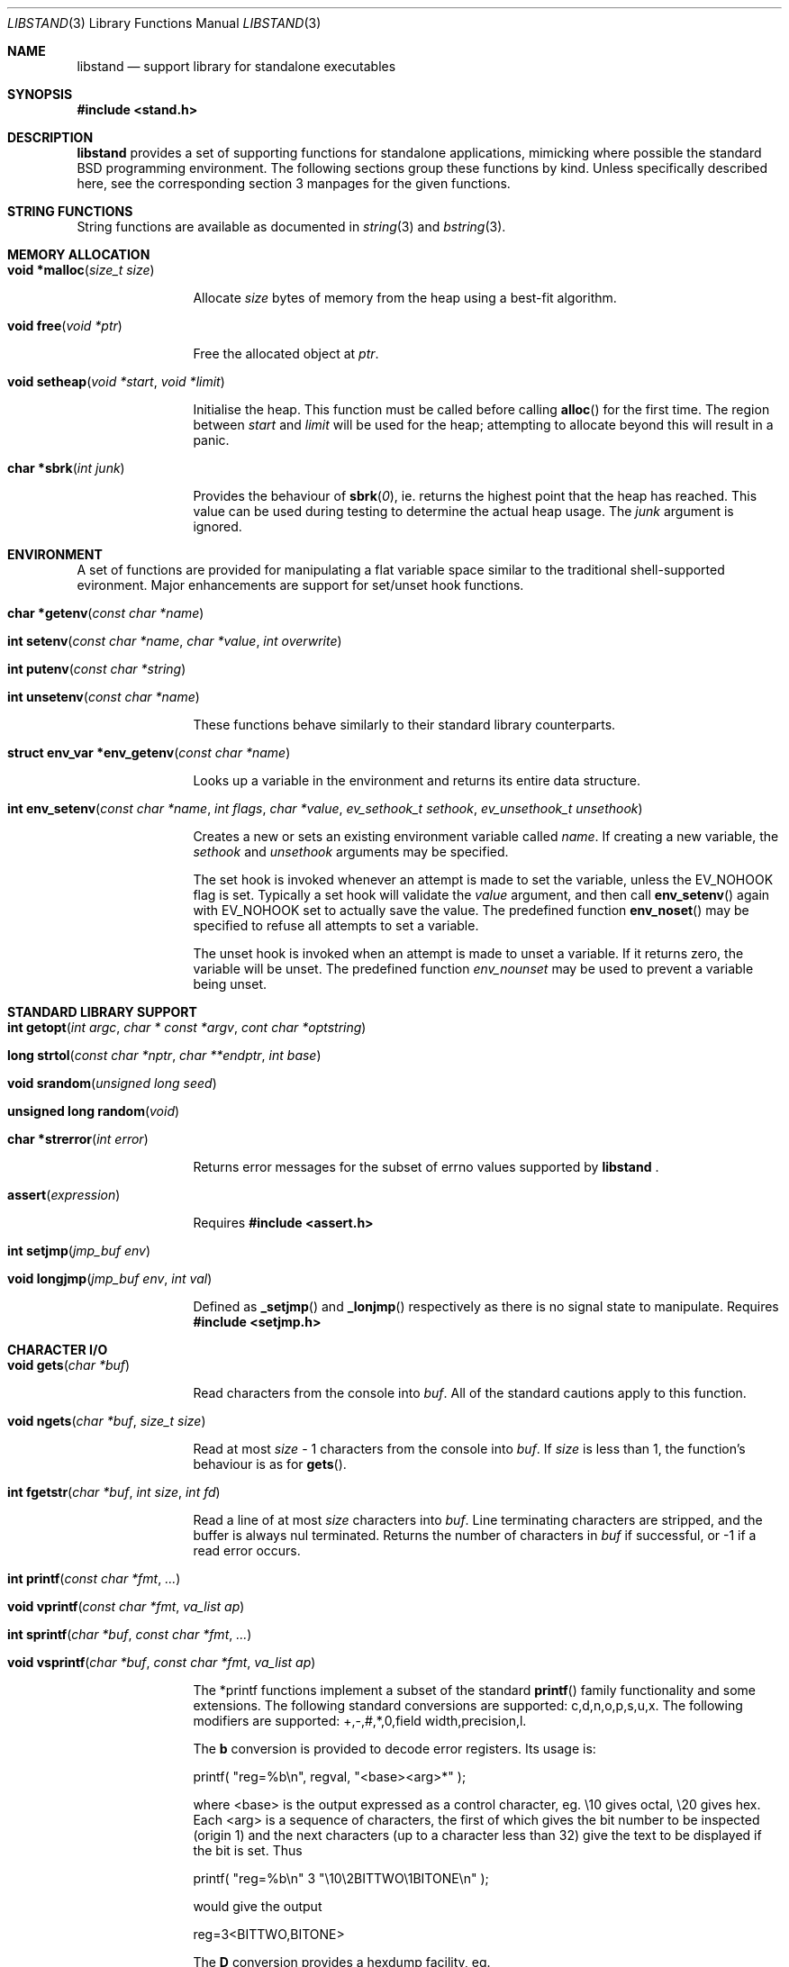 .\" Copyright (c) Michael Smith
.\" All rights reserved.
.\"
.\" Redistribution and use in source and binary forms, with or without
.\" modification, are permitted provided that the following conditions
.\" are met:
.\" 1. Redistributions of source code must retain the above copyright
.\"    notice, this list of conditions and the following disclaimer.
.\" 2. Redistributions in binary form must reproduce the above copyright
.\"    notice, this list of conditions and the following disclaimer in the
.\"    documentation and/or other materials provided with the distribution.
.\"
.\" THIS SOFTWARE IS PROVIDED BY THE AUTHOR AND CONTRIBUTORS ``AS IS'' AND
.\" ANY EXPRESS OR IMPLIED WARRANTIES, INCLUDING, BUT NOT LIMITED TO, THE
.\" IMPLIED WARRANTIES OF MERCHANTABILITY AND FITNESS FOR A PARTICULAR PURPOSE
.\" ARE DISCLAIMED.  IN NO EVENT SHALL THE AUTHOR OR CONTRIBUTORS BE LIABLE
.\" FOR ANY DIRECT, INDIRECT, INCIDENTAL, SPECIAL, EXEMPLARY, OR CONSEQUENTIAL
.\" DAMAGES (INCLUDING, BUT NOT LIMITED TO, PROCUREMENT OF SUBSTITUTE GOODS
.\" OR SERVICES; LOSS OF USE, DATA, OR PROFITS; OR BUSINESS INTERRUPTION)
.\" HOWEVER CAUSED AND ON ANY THEORY OF LIABILITY, WHETHER IN CONTRACT, STRICT
.\" LIABILITY, OR TORT (INCLUDING NEGLIGENCE OR Ohttp://wafu.netgate.net/tama/unix/indexe.htmlTHERWISE) ARISING IN ANY WAY
.\" OUT OF THE USE OF THIS SOFTWARE, EVEN IF ADVISED OF THE POSSIBILITY OF
.\" SUCH DAMAGE.
.\"
.\" $FreeBSD: src/lib/libstand/libstand.3,v 1.5 2000/03/02 09:13:27 sheldonh Exp $
.\"
.Dd June 22, 1998
.Dt LIBSTAND 3
.Os FreeBSD 3.0
.Sh NAME
.Nm libstand
.Nd support library for standalone executables
.Sh SYNOPSIS
.Fd #include <stand.h>
.Sh DESCRIPTION
.Nm
provides a set of supporting functions for standalone
applications, mimicking where possible the standard BSD programming 
environment.  The following sections group these functions by kind.
Unless specifically described here, see the corresponding section 3
manpages for the given functions.
.Sh STRING FUNCTIONS
String functions are available as documented in
.Xr string 3 
and
.Xr bstring 3 .
.Sh MEMORY ALLOCATION
.Bl -hang -width 10n
.It Fn "void *malloc" "size_t size"
.Pp
Allocate
.Fa size
bytes of memory from the heap using a best-fit algorithm.
.It Fn "void free" "void *ptr"
.Pp
Free the allocated object at
.Fa ptr .
.It Fn "void setheap" "void *start" "void *limit"
.Pp
Initialise the heap.  This function must be called before calling
.Fn alloc
for the first time.  The region between
.Fa start
and
.Fa limit
will be used for the heap; attempting to allocate beyond this will result
in a panic.
.It Fn "char *sbrk" "int junk"
.Pp
Provides the behaviour of
.Fn sbrk 0 ,
ie. returns the highest point that the heap has reached.  This value can
be used during testing to determine the actual heap usage.  The
.Fa junk
argument is ignored.
.El
.Sh ENVIRONMENT
A set of functions are provided for manipulating a flat variable space similar
to the traditional shell-supported evironment.  Major enhancements are support
for set/unset hook functions.
.Bl -hang -width 10n
.It Fn "char *getenv" "const char *name"
.It Fn "int setenv" "const char *name" "char *value" "int overwrite"
.It Fn "int putenv" "const char *string"
.It Fn "int unsetenv" "const char *name"
.Pp
These functions behave similarly to their standard library counterparts.
.It Fn "struct env_var *env_getenv" "const char *name"
.Pp
Looks up a variable in the environment and returns its entire 
data structure.
.It Fn "int env_setenv" "const char *name" "int flags" "char *value" "ev_sethook_t sethook" "ev_unsethook_t unsethook"
.Pp
Creates a new or sets an existing environment variable called
.Fa name .
If creating a new variable, the 
.Fa sethook
and
.Fa unsethook
arguments may be specified.
.Pp
The set hook is invoked whenever an attempt
is made to set the variable, unless the EV_NOHOOK flag is set.  Typically
a set hook will validate the
.Fa value
argument, and then call
.Fn env_setenv
again with EV_NOHOOK set to actually save the value.  The predefined function
.Fn env_noset
may be specified to refuse all attempts to set a variable.
.Pp
The unset hook is invoked when an attempt is made to unset a variable.
If it 
returns zero, the  variable will be unset.  The predefined function
.Fa env_nounset
may be used to prevent a variable being unset.
.El
.Sh STANDARD LIBRARY SUPPORT
.Bl -hang -width 10n
.It Fn "int getopt" "int argc" "char * const *argv" "cont char *optstring"
.It Fn "long strtol" "const char *nptr" "char **endptr" "int base"
.It Fn "void srandom" "unsigned long seed"
.It Fn "unsigned long random" "void"
.It Fn "char *strerror" "int error"
.Pp
Returns error messages for the subset of errno values supported by
.Nm No .
.It Fn "assert" "expression"
.Pp
Requires
.Fd #include <assert.h>
.It Fn "int setjmp" "jmp_buf env"
.It Fn "void longjmp" "jmp_buf env" "int val"
.Pp
Defined as
.Fn _setjmp
and 
.Fn _lonjmp
respectively as there is no signal state to manipulate.  Requires
.Fd #include <setjmp.h>
.El
.Sh CHARACTER I/O
.Bl -hang -width 10n
.It Fn "void gets" "char *buf"
.Pp
Read characters from the console into
.Fa buf .
All of the standard cautions apply to this function.
.It Fn "void ngets" "char *buf" "size_t size"
.Pp
Read at most
.Fa size
- 1 characters from the console into
.Fa buf .
If
.Fa size
is less than 1, the function's behaviour is as for
.Fn gets .
.It Fn "int fgetstr" "char *buf" "int size" "int fd"
.Pp
Read a line of at most
.Fa size
characters into
.Fa buf .
Line terminating characters are stripped, and the buffer is always nul
terminated.  Returns the number of characters in
.Fa buf
if successful, or -1 if a read error occurs.
.It Fn "int printf" "const char *fmt" "..."
.It Fn "void vprintf" "const char *fmt" "va_list ap"
.It Fn "int sprintf" "char *buf" "const char *fmt" "..."
.It Fn "void vsprintf" "char *buf" "const char *fmt" "va_list ap"
.Pp
The *printf functions implement a subset of the standard
.Fn printf
family functionality and some extensions.  The following standard conversions 
are supported: c,d,n,o,p,s,u,x.  The following modifiers are supported: 
+,-,#,*,0,field width,precision,l.
.Pp
The
.Li b
conversion is provided to decode error registers.  Its usage is:
.Pp
.Bd -offset indent
printf( 
.Qq reg=%b\en , 
regval, 
.Qq <base><arg>*
);
.Ed

where <base> is the output expressed as a control character, eg. \e10 gives
octal, \e20 gives hex.  Each <arg> is a sequence of characters, the first of
which gives the bit number to be inspected (origin 1) and the next characters
(up to a character less than 32) give the text to be displayed if the bit is set.
Thus
.Pp
.Bd -offset indent
printf(
.Qq reg=%b\en
3
.Qq \e10\e2BITTWO\e1BITONE\en
);
.Ed

would give the output
.Pp
.Bd -offset indent
reg=3<BITTWO,BITONE>
.Ed
.Pp
The
.Li D
conversion provides a hexdump facility, eg.
.Pp
.Bd -offset indent -literal
printf(
.Qq %6D ,
ptr,
.Qq \:
);  gives  
.Qq XX:XX:XX:XX:XX:XX
.Ed
.Bd -offset indent -literal
printf(
.Qq %*D ,
len,
ptr,
.Qq "\ "
);  gives  
.Qq XX XX XX ...
.Ed
.El
.Sh CHARACTER TESTS AND CONVERSIONS
.Bl -hang -width 10n
.It Fn "int isupper" "int c"
.It Fn "int islower" "int c"
.It Fn "int isspace" "int c"
.It Fn "int isdigit" "int c"
.It Fn "int isxdigit" "int c"
.It Fn "int isascii" "int c"
.It Fn "int isalpha" "int c"
.It Fn "int toupper" "int c"
.It Fn "int tolower" "int c"
.El
.Sh FILE I/O
.Bl -hang -width 10n
.It Fn "int open" "const char *path" "int flags"
.Pp
Similar to the behaviour as specified in
.Xr open 2 ,
except that file creation is not supported, so the mode parameter is not
required.  The
.Fa flags
argument may be one of O_RDONLY, O_WRONLY and O_RDWR (although no filesystems
currently support writing).
.It Fn "int close" "int fd"
.It Fn "void closeall" "void"
.Pp
Close all open files.
.It Fn "ssize_t read" "int fd" "void *buf" "size_t len"
.It Fn "ssize_t write" "int fd" "void *buf" "size_t len"
.Pp
(No filesystems currently support writing.)
.It Fn "off_t lseek" "int fd" "off_t offset" "int whence"
.Pp
Files being automatically uncompressed during reading cannot seek backwards
from the current point.
.It Fn "int stat" "const char *path" "struct stat *sb"
.It Fn "int fstat" "int fd" "struct stat *sb"
.Pp
The
.Fn stat
and
.Fn fstat
functions only fill out the following fields in the
.Fa sb
structure: st_mode,st_nlink,st_uid,st_gid,st_size.  The 
.Nm tftp
filesystem cannot provide meaningful values for this call, and the 
.Nm cd9660
filesystem always reports files having uid/gid of zero.
.El
.Sh PAGER
.Nm
supplies a simple internal pager to ease reading the output of large commands.
.Bl -hang -width 10n
.It Fn "void pager_open"
.Pp
Initialises the pager and tells it that the next line output will be the top of the
display.  The environment variable LINES is consulted to determine the number of
lines to be displayed before pausing.
.It Fn "void pager_close" "void"
.Pp
Closes the pager.
.It Fn "void pager_output" "char *lines"
.Pp
Sends the lines in the nul-terminated buffer at
.Fa lines
to the pager.  Newline characters are counted in order to determine the number
of lines being output (wrapped lines are not accounted for).
.Fn pager_output
will return zero when all of the lines have been output, or nonzero if the
display was paused and the user elected to quit.
.It Fn "int pager_file" "char *fname"
.Pp
Attempts to open and display the file
.Fa fname.
 Returns -1 on error, 0 at EOF, or 1 if the user elects to quit while reading.
.El
.Sh MISC
.Bl -hang -width 10n
.It Fn "void twiddle" "void"
.Pp
Successive calls emit the characters in the sequence |,/,-,\\ followed by a 
backspace in order to provide reassurance to the user.
.El
.Sh REQUIRED LOW-LEVEL SUPPORT
The following resources are consumed by
.Nm
- stack, heap, console and devices.
.Pp
The stack must be established before
.Nm
functions can be invoked.  Stack requirements vary depending on the functions
and filesystems used by the consumer and the support layer functions detailed
below.
.Pp
The heap must be established before calling 
.Fn alloc
or 
.Fn open
by calling
.Fn setheap .
Heap usage will vary depending on the number of simultaneously open files,
as well as client behaviour.  Automatic decompression will allocate more
than 64K of data per open file.
.Pp
Console access is performed via the 
.Fn getchar ,
.Fn putchar
and
.Fn ischar
functions detailed below.
.Pp
Device access is initiated via
.Fn devopen
and is performed through the
.Fn dv_strategy ,
.Fn dv_ioctl
and
.Fn dv_close
functions in the device switch structure that
.Fn devopen
returns.
.Pp
The consumer must provide the following support functions:
.Bl -hang -width 10n
.It Fn "int getchar" "void"
.Pp
Return a character from the console, used by
.Fn gets ,
.Fn ngets
and pager functions.
.It Fn "int ischar" "void"
.Pp
Returns nonzero if a character is waiting from the console.
.It Fn "void putchar" "int"
.Pp
Write a character to the console, used by
.Fn gets , 
.Fn ngets , 
.Fn *printf , 
.Fn panic
and
.Fn twiddle
and thus by many other functions for debugging and informational output.
.It Fn "int devopen" "struct open_file *of" "const char *name" "char **file"
.Pp
Open the appropriate device for the file named in
.Fa name ,
returning in
.Fa file
a pointer to the remaining body of 
.Fa name
which does not refer to the device.  The
.Va f_dev
field in 
.Fa of
will be set to point to the
.Dv devsw
structure for the opened device if successful.  Device identifiers must
always precede the path component, but may otherwise be arbitrarily formatted.
Used by
.Fn open
and thus for all device-related I/O.
.It Fn "int devclose" "struct open_file *of"
Close the device allocated for
.Fa of .
The device driver itself will already have been called for the close; this call
should clean up any allocation made by devopen only.
.It Fn "void panic" "const char *msg" "..."
.Pp
Signal a fatal and unrecoverable error condition.  The
.Fa msg ...
arguments are as for
.Fn printf .
.El
.Sh INTERNAL FILESYSTEMS
Internal filesystems are enabled by the consumer exporting the array
.Dv struct fs_ops *file_system[], which should be initialised with pointers
to
.Dv struct fs_ops
structures.  The following filesystem handlers are supplied by
.Nm No ,
the consumer may supply other filesystems of their own:
.Bl -hang -width "cd9660_fsops "
.It ufs_fsops
The BSD UFS.
.It tftp_fsops
File access via TFTP.
.It nfs_fsops
File access via NFS.
.It cd9660_fsops
ISO 9660 (CD-ROM) filesystem.
.It zipfs_fsops
Stacked filesystem supporting gzipped files.
When trying the zipfs filesystem,
.Nm
appends
.Li .gz
to the end of the filename, and then tries to locate the file using the other
filesystems.  Placement of this filesystem in the
.Dv file_system[]
array determines whether gzipped files will be opened in preference to non-gzipped
files.  It is only possible to seek a gzipped file forwards, and
.Fn stat
and
.Fn fstat
on gzipped files will report an invalid length.
.El
.Pp
The array of
.Dv struct fs_ops
pointers should be terminated with a NULL.
.Sh DEVICES
Devices are exported by the supporting code via the array
.Dv struct devsw *devsw[]
which is a NULL terminated array of pointers to device switch structures.
.Sh BUGS
.Pp
The lack of detailed memory usage data is unhelpful.
.Sh HISTORY
.Nm
contains contributions from many sources, including:
.Bl -bullet -compact
.It 
.Nm libsa
from
.Nx
.It
.Nm libc
and
.Nm libkern
from
.Fx 3.0 .
.It
.Nm zalloc
from
.An Matthew Dillon Aq dillon@backplane.com
.El
.Pp
The reorganisation and port to
.Fx 3.0 ,
the environment functions and this manpage were written by
.An Mike Smith Aq msmith@freebsd.org .
